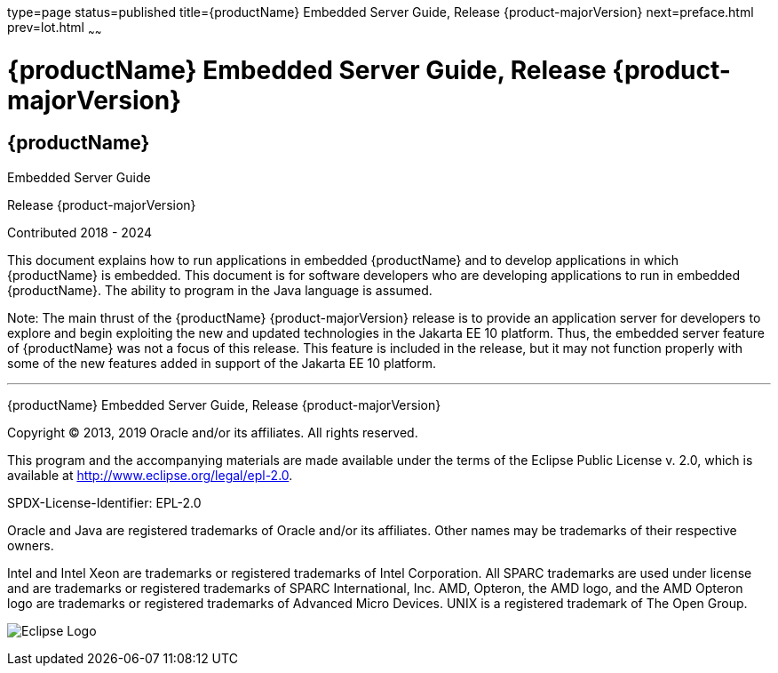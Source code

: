 type=page
status=published
title={productName} Embedded Server Guide, Release {product-majorVersion}
next=preface.html
prev=lot.html
~~~~~~

= {productName} Embedded Server Guide, Release {product-majorVersion}

[[eclipse-glassfish-server]]
== {productName}

Embedded Server Guide

Release {product-majorVersion}

Contributed 2018 - 2024

This document explains how to run applications in embedded {productName} and to develop applications in which
{productName} is embedded. This document is for software developers
who are developing applications to run in embedded {productName}. The
ability to program in the Java language is assumed.

Note: The main thrust of the {productName} {product-majorVersion}
release is to provide an application server for developers to explore
and begin exploiting the new and updated technologies in the Jakarta EE 10
platform. Thus, the embedded server feature of {productName} was not
a focus of this release. This feature is included in the release, but it
may not function properly with some of the new features added in support
of the Jakarta EE 10 platform.

[[sthref1]]

'''''

{productName} Embedded Server Guide, Release {product-majorVersion}

Copyright © 2013, 2019 Oracle and/or its affiliates. All rights reserved.

This program and the accompanying materials are made available under the
terms of the Eclipse Public License v. 2.0, which is available at
http://www.eclipse.org/legal/epl-2.0.

SPDX-License-Identifier: EPL-2.0

Oracle and Java are registered trademarks of Oracle and/or its
affiliates. Other names may be trademarks of their respective owners.

Intel and Intel Xeon are trademarks or registered trademarks of Intel
Corporation. All SPARC trademarks are used under license and are
trademarks or registered trademarks of SPARC International, Inc. AMD,
Opteron, the AMD logo, and the AMD Opteron logo are trademarks or
registered trademarks of Advanced Micro Devices. UNIX is a registered
trademark of The Open Group.

image:img/eclipse_foundation_logo_tiny.png["Eclipse Logo"]

